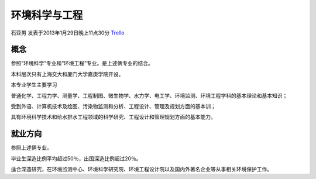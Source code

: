 环境科学与工程
===============
石亚男 发表于2013年1月29日晚上11点30分 `Trello`_

.. _`Trello`: https://trello.com/card/sora/5073046e9ccf02412488bbcb/369

概念
--------------
参照“环境科学”专业和“环境工程”专业。是上述俩专业的结合。

本科层次只有上海交大和厦门大学嘉庚学院开设。

本专业学生主要学习

普通化学、工程力学、测量学、工程制图、微生物学、水力学、电工学、环境监测、环境工程学科的基本理论和基本知识；

受到外语、计算机技术及绘图、污染物监测和分析、工程设计、管理及规划方面的基本训；

具有环境科学技术和给水排水工程领域的科学研究、工程设计和管理规划方面的基本能力。

就业方向
--------------
参照上述俩专业。

毕业生深造比例平均超过50％，出国深造比例超过20％。

适合深造研究，在环境监测中心、环境科学研究院、环境工程设计院以及国内外著名企业等从事相关环境保护工作。
